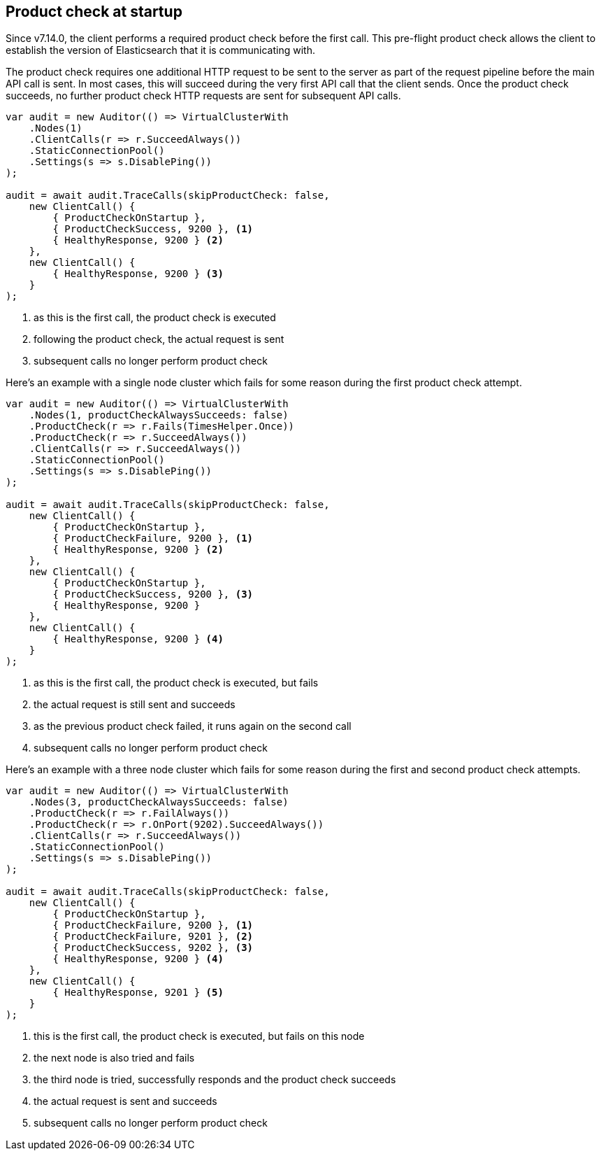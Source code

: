 :ref_current: https://www.elastic.co/guide/en/elasticsearch/reference/7.14

:github: https://github.com/elastic/elasticsearch-net

:nuget: https://www.nuget.org/packages

////
IMPORTANT NOTE
==============
This file has been generated from https://github.com/elastic/elasticsearch-net/tree/7.x/src/Tests/Tests/ClientConcepts/ConnectionPooling/ProductChecking/ProductCheckAtStartup.doc.cs. 
If you wish to submit a PR for any spelling mistakes, typos or grammatical errors for this file,
please modify the original csharp file found at the link and submit the PR with that change. Thanks!
////

[[product-check-at-startup]]
== Product check at startup

Since v7.14.0, the client performs a required product check before the first call.
This pre-flight product check allows the client to establish the version of Elasticsearch that it is communicating with.

The product check requires one additional HTTP request to be sent to the server as part of the request pipeline before
the main API call is sent. In most cases, this will succeed during the very first API call that the client sends.
Once the product check succeeds, no further product check HTTP requests are sent for subsequent API calls.

[source,csharp]
----
var audit = new Auditor(() => VirtualClusterWith
    .Nodes(1)
    .ClientCalls(r => r.SucceedAlways())
    .StaticConnectionPool()
    .Settings(s => s.DisablePing())
);

audit = await audit.TraceCalls(skipProductCheck: false,
    new ClientCall() {
        { ProductCheckOnStartup },
        { ProductCheckSuccess, 9200 }, <1>
        { HealthyResponse, 9200 } <2>
    },
    new ClientCall() {
        { HealthyResponse, 9200 } <3>
    }
);
----
<1> as this is the first call, the product check is executed
<2> following the product check, the actual request is sent
<3> subsequent calls no longer perform product check

Here's an example with a single node cluster which fails for some reason during the first product check attempt. 

[source,csharp]
----
var audit = new Auditor(() => VirtualClusterWith
    .Nodes(1, productCheckAlwaysSucceeds: false)
    .ProductCheck(r => r.Fails(TimesHelper.Once))
    .ProductCheck(r => r.SucceedAlways())
    .ClientCalls(r => r.SucceedAlways())
    .StaticConnectionPool()
    .Settings(s => s.DisablePing())
);

audit = await audit.TraceCalls(skipProductCheck: false,
    new ClientCall() {
        { ProductCheckOnStartup },
        { ProductCheckFailure, 9200 }, <1>
        { HealthyResponse, 9200 } <2>
    },
    new ClientCall() {
        { ProductCheckOnStartup },
        { ProductCheckSuccess, 9200 }, <3>
        { HealthyResponse, 9200 }
    },
    new ClientCall() {
        { HealthyResponse, 9200 } <4>
    }
);
----
<1> as this is the first call, the product check is executed, but fails
<2> the actual request is still sent and succeeds
<3> as the previous product check failed, it runs again on the second call
<4> subsequent calls no longer perform product check

Here's an example with a three node cluster which fails for some reason during the first and second product check attempts. 

[source,csharp]
----
var audit = new Auditor(() => VirtualClusterWith
    .Nodes(3, productCheckAlwaysSucceeds: false)
    .ProductCheck(r => r.FailAlways())
    .ProductCheck(r => r.OnPort(9202).SucceedAlways())
    .ClientCalls(r => r.SucceedAlways())
    .StaticConnectionPool()
    .Settings(s => s.DisablePing())
);

audit = await audit.TraceCalls(skipProductCheck: false,
    new ClientCall() {
        { ProductCheckOnStartup },
        { ProductCheckFailure, 9200 }, <1>
        { ProductCheckFailure, 9201 }, <2>
        { ProductCheckSuccess, 9202 }, <3>
        { HealthyResponse, 9200 } <4>
    },
    new ClientCall() {
        { HealthyResponse, 9201 } <5>
    }
);
----
<1> this is the first call, the product check is executed, but fails on this node
<2> the next node is also tried and fails
<3> the third node is tried, successfully responds and the product check succeeds
<4> the actual request is sent and succeeds
<5> subsequent calls no longer perform product check

